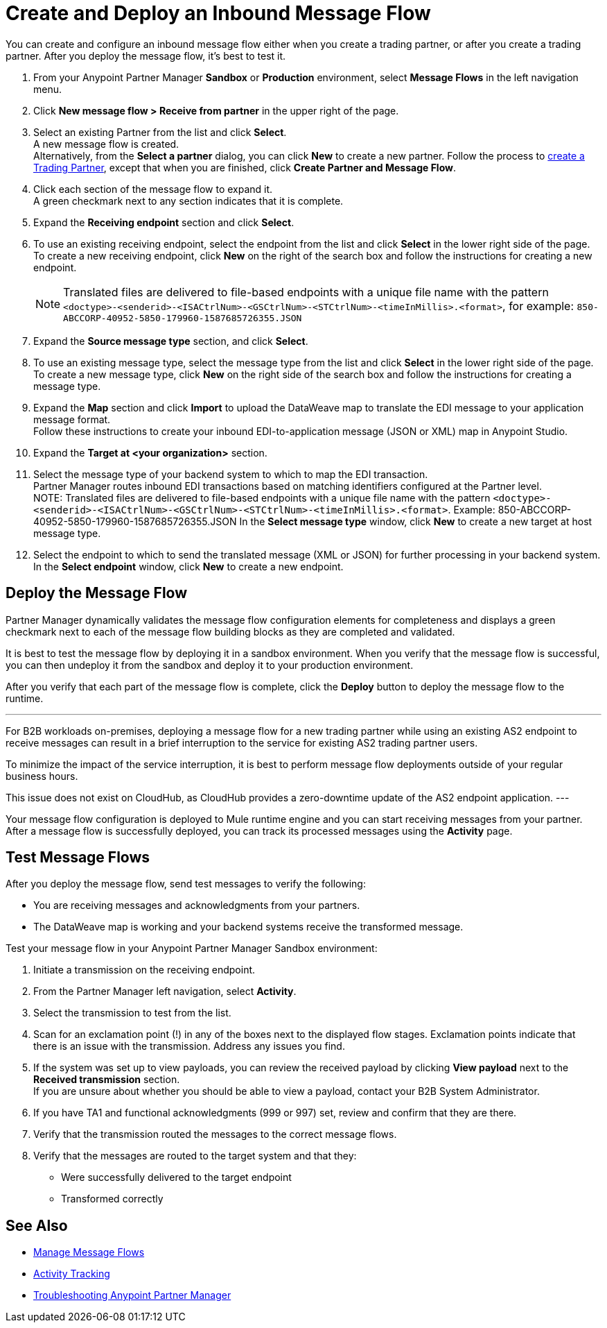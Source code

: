 = Create and Deploy an Inbound Message Flow

You can create and configure an inbound message flow either when you create a trading partner, or after you create a trading partner. After you deploy the message flow, it's best to test it.

. From your Anypoint Partner Manager *Sandbox* or *Production* environment, select *Message Flows* in the left navigation menu. 
. Click *New message flow > Receive from partner* in the upper right of the page.
. Select an existing Partner from the list and click *Select*. +
A new message flow is created. +
Alternatively, from the *Select a partner* dialog, you can click *New* to create a new partner.
Follow the process to xref:configure-partner.adoc#create-a-trading-partner[create a Trading Partner], except that when you are finished, click *Create Partner and Message Flow*.
. Click each section of the message flow to expand it. +
A green checkmark next to any section indicates that it is complete.
. Expand the *Receiving endpoint* section and click *Select*.
. To use an existing receiving endpoint, select the endpoint from the list and click *Select* in the lower right side of the page. +
To create a new receiving endpoint, click *New* on the right of the search box and follow the instructions for creating a new endpoint. 
+
[NOTE]
Translated files are delivered to file-based endpoints with a unique file name with the pattern `<doctype>-<senderid>-<ISACtrlNum>-<GSCtrlNum>-<STCtrlNum>-<timeInMillis>.<format>`, for example: `850-ABCCORP-40952-5850-179960-1587685726355.JSON`
. Expand the *Source message type* section, and click *Select*.
. To use an existing message type, select the message type from the list and click *Select* in the lower right side of the page. +
To create a new message type, click *New* on the right side of the search box and follow the instructions for creating a message type. 
. Expand the *Map* section and click *Import* to upload the DataWeave map to translate the EDI message to your application message format. +
Follow these instructions to create your inbound EDI-to-application message (JSON or XML) map in Anypoint Studio.
. Expand the *Target at <your organization>* section.
. Select the message type of your backend system to which to map the EDI transaction. +
Partner Manager routes inbound EDI transactions based on matching identifiers configured at the Partner level. +
NOTE:
Translated files are delivered to file-based endpoints with a unique file name with the pattern `<doctype>-<senderid>-<ISACtrlNum>-<GSCtrlNum>-<STCtrlNum>-<timeInMillis>.<format>`.
Example: 850-ABCCORP-40952-5850-179960-1587685726355.JSON
In the *Select message type* window, click *New* to create a new target at host message type.
. Select the endpoint to which to send the translated message (XML or JSON) for further processing in your backend system. +
In the *Select endpoint* window, click *New* to create a new endpoint. 

== Deploy the Message Flow

Partner Manager dynamically validates the message flow configuration elements for completeness and displays a green checkmark next to each of the message flow building blocks as they are completed and validated. 

It is best to test the message flow by deploying it in a sandbox environment. When you verify that the message flow is successful, you can then undeploy it from the sandbox and deploy it to your production environment.

After you verify that each part of the message flow is complete, click the *Deploy* button to deploy the message flow to the runtime.

[NOTE]
---
For B2B workloads on-premises, deploying a message flow for a new trading partner while using an existing AS2 endpoint to receive messages can result in a brief interruption to the service for existing AS2 trading partner users.

To minimize the impact of the service interruption, it is best to perform message flow deployments outside of your regular business hours.

This issue does not exist on CloudHub, as CloudHub provides a zero-downtime update of the AS2 endpoint application.
---

Your message flow configuration is deployed to Mule runtime engine and you can start receiving messages from your partner. After a message flow is successfully deployed, you can track its processed messages using the *Activity* page.

== Test Message Flows

After you deploy the message flow, send test messages to verify the following:

* You are receiving messages and acknowledgments from your partners.
* The DataWeave map is working and your backend systems receive the transformed message.

Test your message flow in your Anypoint Partner Manager Sandbox environment:

. Initiate a transmission on the receiving endpoint.
. From the Partner Manager left navigation, select *Activity*.
. Select the transmission to test from the list.
. Scan for an exclamation point (!) in any of the boxes next to the displayed flow stages. Exclamation points indicate that there is an issue with the transmission. Address any issues you find.
. If the system was set up to view payloads, you can review the received payload by clicking *View payload* next to the *Received transmission* section. +
If you are unsure about whether you should be able to view a payload, contact your B2B System Administrator.
. If you have TA1 and functional acknowledgments (999 or 997) set, review and confirm that they are there.
. Verify that the transmission routed the messages to the correct message flows.
. Verify that the messages are routed to the target system and that they:
* Were successfully delivered to the target endpoint
* Transformed correctly

== See Also

* xref:manage-message-flows.adoc[Manage Message Flows]
* xref:activity-tracking.adoc[Activity Tracking]
* xref:troubleshooting.adoc[Troubleshooting Anypoint Partner Manager]
